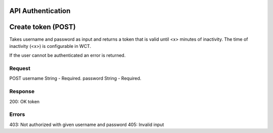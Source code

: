 API Authentication
==================
Create token (POST)
===================
Takes username and password as input and returns a token that is valid until <x> minutes of inactivity. The time 
of inactivity (<x>) is configurable in WCT.

If the user cannot be authenticated an error is returned.

Request
-------
POST
username	String - Required.
password	String - Required.

Response
--------
200: OK
token	

Errors
------
403: Not authorized with given username and password
405: Invalid input